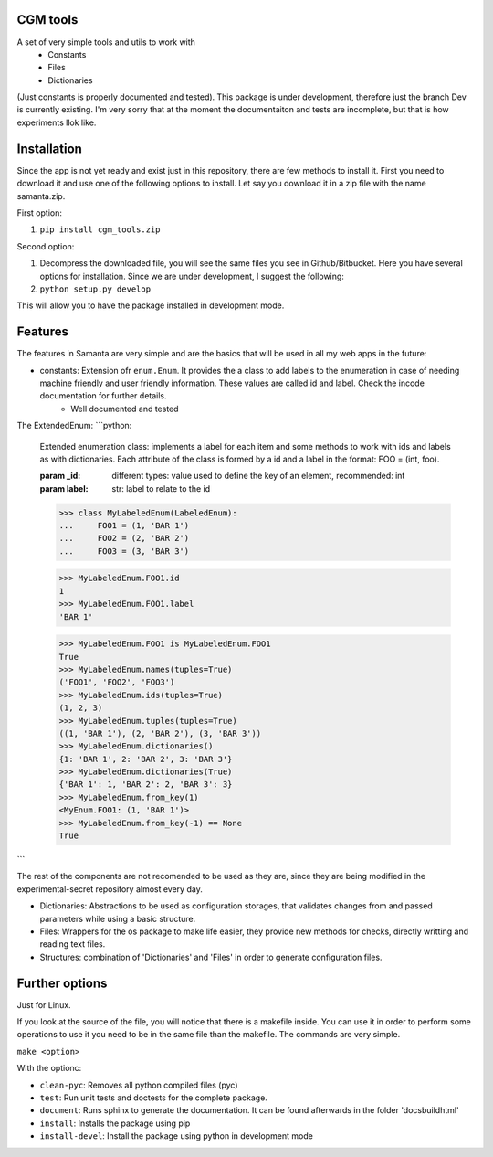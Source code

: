 CGM tools
=========
A set of very simple tools and utils to work with
  * Constants
  * Files
  * Dictionaries

(Just constants is properly documented and tested).
This package is under development, therefore just the branch Dev is currently existing. I'm very sorry that at the moment the documentaiton and tests are incomplete, but that is how experiments llok like.

Installation
============
Since the app is not yet ready and exist just in this repository, there are few methods to install it. First you need to download it and use one of the following options to install. Let say you download it in a zip file with the name samanta.zip.

First option:

1. ``pip install cgm_tools.zip``

Second option:

1.  Decompress the downloaded file, you will see the same files you see in Github/Bitbucket. Here you have several options for installation. Since we are under development, I suggest the following:
2. ``python setup.py develop``

This will allow you to have the package installed in development mode.

Features
========
The features in Samanta are very simple and are the basics that will be used in all my web apps in the future:

* constants: Extension ofr ``enum.Enum``. It provides the a class to add labels to the enumeration in case of needing machine friendly and user friendly information. These values are called id and label. Check the incode documentation for further details.
    * Well documented and tested


The ExtendedEnum:
```python:
    Extended enumeration class: implements a label for each item and some
    methods to work with ids and labels as with dictionaries. Each
    attribute of the class is formed by a id and a label in the format:
    FOO = (int, foo).


    :param _id: different types: value used to define the key of an
       element, recommended: int
    :param label: str: label to relate to the id


    >>> class MyLabeledEnum(LabeledEnum):
    ...     FOO1 = (1, 'BAR 1')
    ...     FOO2 = (2, 'BAR 2')
    ...     FOO3 = (3, 'BAR 3')


    >>> MyLabeledEnum.FOO1.id
    1
    >>> MyLabeledEnum.FOO1.label
    'BAR 1'

    >>> MyLabeledEnum.FOO1 is MyLabeledEnum.FOO1
    True
    >>> MyLabeledEnum.names(tuples=True)
    ('FOO1', 'FOO2', 'FOO3')
    >>> MyLabeledEnum.ids(tuples=True)
    (1, 2, 3)
    >>> MyLabeledEnum.tuples(tuples=True)
    ((1, 'BAR 1'), (2, 'BAR 2'), (3, 'BAR 3'))
    >>> MyLabeledEnum.dictionaries()
    {1: 'BAR 1', 2: 'BAR 2', 3: 'BAR 3'}
    >>> MyLabeledEnum.dictionaries(True)
    {'BAR 1': 1, 'BAR 2': 2, 'BAR 3': 3}
    >>> MyLabeledEnum.from_key(1)
    <MyEnum.FOO1: (1, 'BAR 1')>
    >>> MyLabeledEnum.from_key(-1) == None
    True
```

The rest of the components are not recomended to be used as they are, since they are being modified in the experimental-secret repository almost every day.

* Dictionaries: Abstractions to be used as configuration storages, that validates changes from and passed parameters while using a basic structure.

* Files: Wrappers for the os package to make life easier, they provide new methods for checks, directly writting and reading text files.

* Structures: combination of 'Dictionaries' and 'Files' in order to generate configuration files.



Further options
===============
Just for Linux.

If you look at the source of the file, you will notice that there is a makefile inside. You can use it in order to perform some operations
to use it you need to be in the same file than the makefile. The commands are very simple.

``make <option>``

With the optionc:

* ``clean-pyc``: Removes all python compiled files (pyc) 
* ``test``: Run unit tests and doctests for the complete package.
* ``document``: Runs sphinx to generate the documentation. It can be found afterwards in the folder 'docs\build\html'
* ``install``: Installs the package using pip
* ``install-devel``: Install the package using python in development mode

